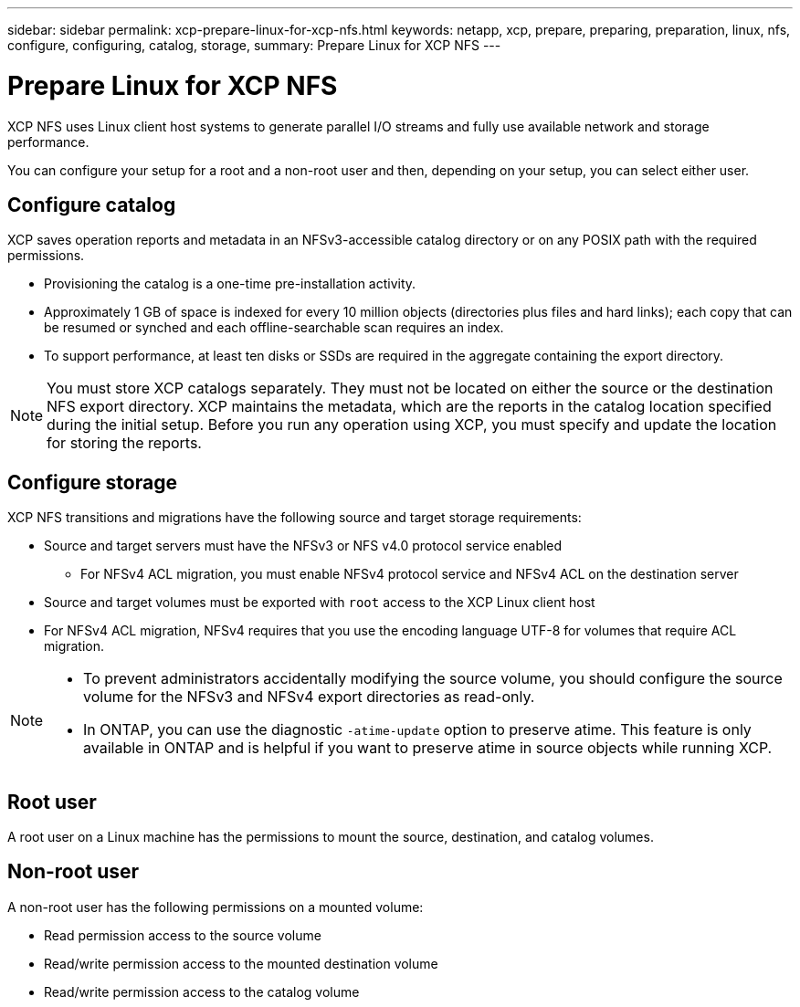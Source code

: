 ---
sidebar: sidebar
permalink: xcp-prepare-linux-for-xcp-nfs.html
keywords: netapp, xcp, prepare, preparing, preparation, linux, nfs, configure, configuring, catalog, storage,
summary: Prepare Linux for XCP NFS
---

= Prepare Linux for XCP NFS
:hardbreaks:
:nofooter:
:icons: font
:linkattrs:
:imagesdir: ./media/

[.lead]
XCP NFS uses Linux client host systems to generate parallel I/O streams and fully use available network and storage performance.

You can configure your setup for a root and a non-root user and then, depending on your setup, you can select either user.

== Configure catalog

XCP saves operation reports and metadata in an NFSv3-accessible catalog directory or on any POSIX path with the required permissions.

* Provisioning the catalog is a one-time pre-installation activity.
*	Approximately 1 GB of space is indexed for every 10 million objects (directories plus files and hard links); each copy that can be resumed or synched and each offline-searchable scan requires an index.
* To support performance, at least ten disks or SSDs are required in the aggregate containing the export directory.

NOTE: You must store XCP catalogs separately. They must not be located on either the source or the destination NFS export directory. XCP maintains the metadata, which are the reports in the catalog location specified during the initial setup. Before you run any operation using XCP, you must specify and update the location for storing the reports.

== Configure storage

XCP NFS transitions and migrations have the following source and target storage requirements:

*	Source and target servers must have the NFSv3 or NFS v4.0 protocol service enabled
** For NFSv4 ACL migration, you must enable NFSv4 protocol service and NFSv4 ACL on the destination server
* Source and target volumes must be exported with `root` access to the XCP Linux client host
* For NFSv4 ACL migration, NFSv4 requires that you use the encoding language UTF-8 for volumes that require ACL migration.

[NOTE]
====
* To prevent administrators accidentally modifying the source volume, you should configure the source volume for the NFSv3 and NFSv4 export directories as read-only.

* In ONTAP, you can use the diagnostic `-atime-update` option to preserve atime. This feature is only available in ONTAP and is helpful if you want to preserve atime in source objects while running XCP.
====

== Root user
A root user on a Linux machine has the permissions to mount the source, destination, and catalog volumes.

== Non-root user
A non-root user has the following permissions on a mounted volume:

* Read permission access to the source volume
* Read/write permission access to the mounted destination volume
* Read/write permission access to the catalog volume

// BURT 1448943, 2022-02-01
// BURT 1455348, 2022-02-07
